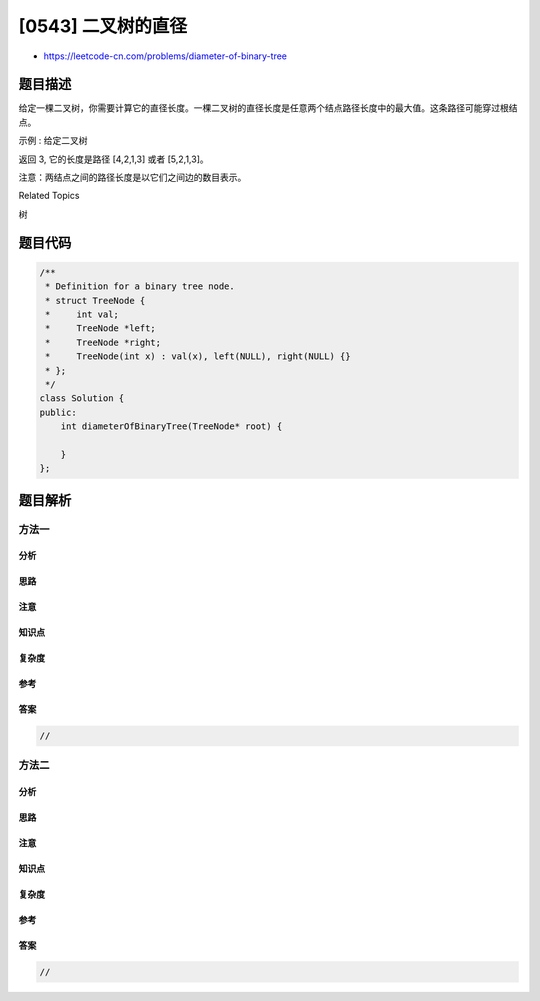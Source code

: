 [0543] 二叉树的直径
===================

-  https://leetcode-cn.com/problems/diameter-of-binary-tree

题目描述
--------

.. raw:: html

   <p>

给定一棵二叉树，你需要计算它的直径长度。一棵二叉树的直径长度是任意两个结点路径长度中的最大值。这条路径可能穿过根结点。

.. raw:: html

   </p>

.. raw:: html

   <p>

示例 : 给定二叉树

.. raw:: html

   </p>

.. raw:: html

   <pre>
             1
            / \
           2   3
          / \     
         4   5    
   </pre>

.. raw:: html

   <p>

返回 3, 它的长度是路径 [4,2,1,3] 或者 [5,2,1,3]。

.. raw:: html

   </p>

.. raw:: html

   <p>

注意：两结点之间的路径长度是以它们之间边的数目表示。

.. raw:: html

   </p>

.. raw:: html

   <div>

.. raw:: html

   <div>

Related Topics

.. raw:: html

   </div>

.. raw:: html

   <div>

.. raw:: html

   <li>

树

.. raw:: html

   </li>

.. raw:: html

   </div>

.. raw:: html

   </div>

题目代码
--------

.. code:: cpp

    /**
     * Definition for a binary tree node.
     * struct TreeNode {
     *     int val;
     *     TreeNode *left;
     *     TreeNode *right;
     *     TreeNode(int x) : val(x), left(NULL), right(NULL) {}
     * };
     */
    class Solution {
    public:
        int diameterOfBinaryTree(TreeNode* root) {

        }
    };

题目解析
--------

方法一
~~~~~~

分析
^^^^

思路
^^^^

注意
^^^^

知识点
^^^^^^

复杂度
^^^^^^

参考
^^^^

答案
^^^^

.. code:: cpp

    //

方法二
~~~~~~

分析
^^^^

思路
^^^^

注意
^^^^

知识点
^^^^^^

复杂度
^^^^^^

参考
^^^^

答案
^^^^

.. code:: cpp

    //
